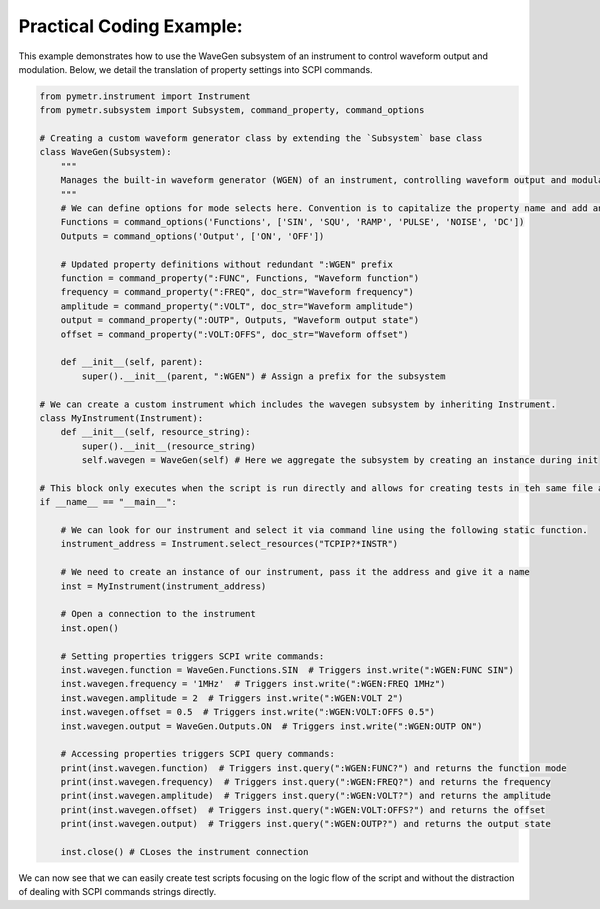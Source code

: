 Practical Coding Example:
-------------------------

This example demonstrates how to use the WaveGen subsystem of an instrument to control waveform output and modulation. Below, we detail the translation of property settings into SCPI commands.

.. code-block:: python

    from pymetr.instrument import Instrument
    from pymetr.subsystem import Subsystem, command_property, command_options

    # Creating a custom waveform generator class by extending the `Subsystem` base class
    class WaveGen(Subsystem):
        """
        Manages the built-in waveform generator (WGEN) of an instrument, controlling waveform output and modulation.
        """
        # We can define options for mode selects here. Convention is to capitalize the property name and add an 's'
        Functions = command_options('Functions', ['SIN', 'SQU', 'RAMP', 'PULSE', 'NOISE', 'DC'])
        Outputs = command_options('Output', ['ON', 'OFF'])

        # Updated property definitions without redundant ":WGEN" prefix
        function = command_property(":FUNC", Functions, "Waveform function")
        frequency = command_property(":FREQ", doc_str="Waveform frequency")
        amplitude = command_property(":VOLT", doc_str="Waveform amplitude")
        output = command_property(":OUTP", Outputs, "Waveform output state")
        offset = command_property(":VOLT:OFFS", doc_str="Waveform offset")

        def __init__(self, parent):
            super().__init__(parent, ":WGEN") # Assign a prefix for the subsystem

    # We can create a custom instrument which includes the wavegen subsystem by inheriting Instrument.
    class MyInstrument(Instrument):
        def __init__(self, resource_string):
            super().__init__(resource_string)
            self.wavegen = WaveGen(self) # Here we aggregate the subsystem by creating an instance during init

    # This block only executes when the script is run directly and allows for creating tests in teh same file as your new classes.
    if __name__ == "__main__":

        # We can look for our instrument and select it via command line using the following static function.
        instrument_address = Instrument.select_resources("TCPIP?*INSTR")

        # We need to create an instance of our instrument, pass it the address and give it a name
        inst = MyInstrument(instrument_address)

        # Open a connection to the instrument
        inst.open() 

        # Setting properties triggers SCPI write commands:
        inst.wavegen.function = WaveGen.Functions.SIN  # Triggers inst.write(":WGEN:FUNC SIN")
        inst.wavegen.frequency = '1MHz'  # Triggers inst.write(":WGEN:FREQ 1MHz")
        inst.wavegen.amplitude = 2  # Triggers inst.write(":WGEN:VOLT 2")
        inst.wavegen.offset = 0.5  # Triggers inst.write(":WGEN:VOLT:OFFS 0.5")
        inst.wavegen.output = WaveGen.Outputs.ON  # Triggers inst.write(":WGEN:OUTP ON")

        # Accessing properties triggers SCPI query commands:
        print(inst.wavegen.function)  # Triggers inst.query(":WGEN:FUNC?") and returns the function mode
        print(inst.wavegen.frequency)  # Triggers inst.query(":WGEN:FREQ?") and returns the frequency
        print(inst.wavegen.amplitude)  # Triggers inst.query(":WGEN:VOLT?") and returns the amplitude
        print(inst.wavegen.offset)  # Triggers inst.query(":WGEN:VOLT:OFFS?") and returns the offset
        print(inst.wavegen.output)  # Triggers inst.query(":WGEN:OUTP?") and returns the output state

        inst.close() # CLoses the instrument connection

We can now see that we can easily create test scripts focusing on the logic flow of the script and without the distraction of dealing with SCPI commands strings directly.
